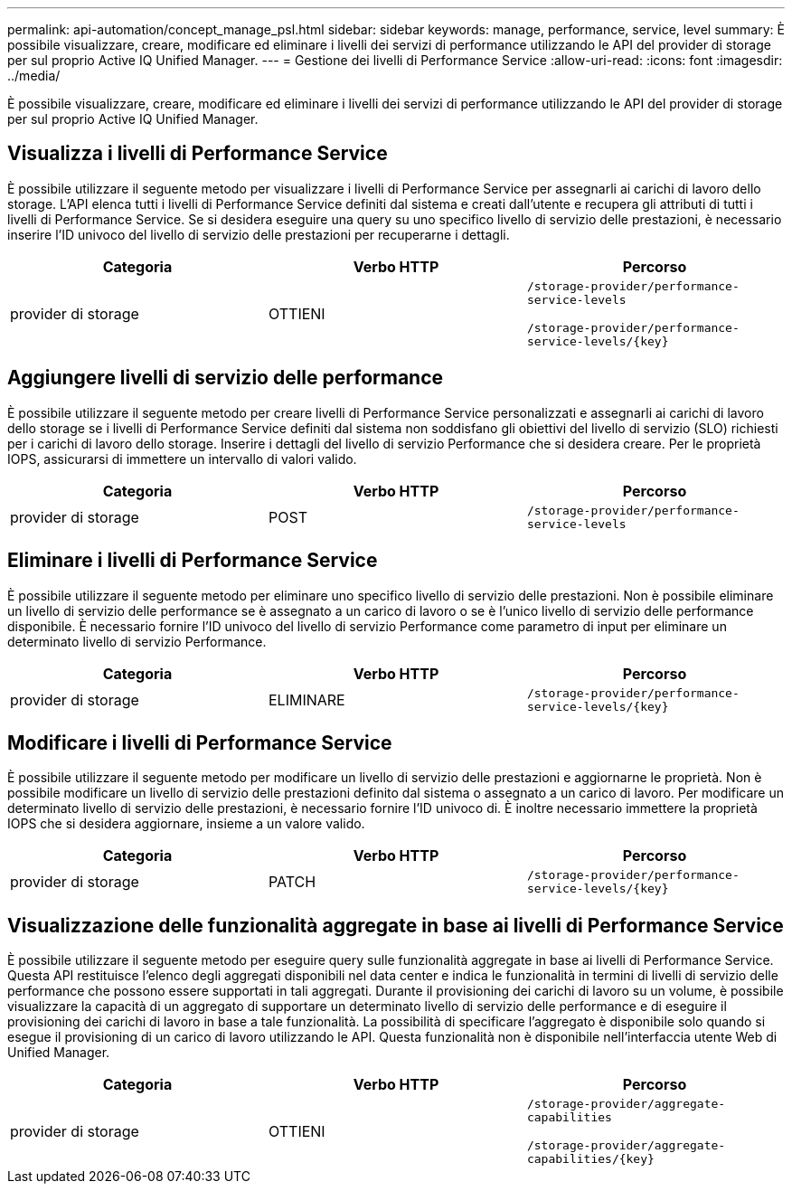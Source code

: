 ---
permalink: api-automation/concept_manage_psl.html 
sidebar: sidebar 
keywords: manage, performance, service, level 
summary: È possibile visualizzare, creare, modificare ed eliminare i livelli dei servizi di performance utilizzando le API del provider di storage per sul proprio Active IQ Unified Manager. 
---
= Gestione dei livelli di Performance Service
:allow-uri-read: 
:icons: font
:imagesdir: ../media/


[role="lead"]
È possibile visualizzare, creare, modificare ed eliminare i livelli dei servizi di performance utilizzando le API del provider di storage per sul proprio Active IQ Unified Manager.



== Visualizza i livelli di Performance Service

È possibile utilizzare il seguente metodo per visualizzare i livelli di Performance Service per assegnarli ai carichi di lavoro dello storage. L'API elenca tutti i livelli di Performance Service definiti dal sistema e creati dall'utente e recupera gli attributi di tutti i livelli di Performance Service. Se si desidera eseguire una query su uno specifico livello di servizio delle prestazioni, è necessario inserire l'ID univoco del livello di servizio delle prestazioni per recuperarne i dettagli.

[cols="3*"]
|===
| Categoria | Verbo HTTP | Percorso 


 a| 
provider di storage
 a| 
OTTIENI
 a| 
`/storage-provider/performance-service-levels`

`/storage-provider/performance-service-levels/\{key}`

|===


== Aggiungere livelli di servizio delle performance

È possibile utilizzare il seguente metodo per creare livelli di Performance Service personalizzati e assegnarli ai carichi di lavoro dello storage se i livelli di Performance Service definiti dal sistema non soddisfano gli obiettivi del livello di servizio (SLO) richiesti per i carichi di lavoro dello storage. Inserire i dettagli del livello di servizio Performance che si desidera creare. Per le proprietà IOPS, assicurarsi di immettere un intervallo di valori valido.

[cols="3*"]
|===
| Categoria | Verbo HTTP | Percorso 


 a| 
provider di storage
 a| 
POST
 a| 
`/storage-provider/performance-service-levels`

|===


== Eliminare i livelli di Performance Service

È possibile utilizzare il seguente metodo per eliminare uno specifico livello di servizio delle prestazioni. Non è possibile eliminare un livello di servizio delle performance se è assegnato a un carico di lavoro o se è l'unico livello di servizio delle performance disponibile. È necessario fornire l'ID univoco del livello di servizio Performance come parametro di input per eliminare un determinato livello di servizio Performance.

[cols="3*"]
|===
| Categoria | Verbo HTTP | Percorso 


 a| 
provider di storage
 a| 
ELIMINARE
 a| 
`/storage-provider/performance-service-levels/\{key}`

|===


== Modificare i livelli di Performance Service

È possibile utilizzare il seguente metodo per modificare un livello di servizio delle prestazioni e aggiornarne le proprietà. Non è possibile modificare un livello di servizio delle prestazioni definito dal sistema o assegnato a un carico di lavoro. Per modificare un determinato livello di servizio delle prestazioni, è necessario fornire l'ID univoco di. È inoltre necessario immettere la proprietà IOPS che si desidera aggiornare, insieme a un valore valido.

[cols="3*"]
|===
| Categoria | Verbo HTTP | Percorso 


 a| 
provider di storage
 a| 
PATCH
 a| 
`/storage-provider/performance-service-levels/\{key}`

|===


== Visualizzazione delle funzionalità aggregate in base ai livelli di Performance Service

È possibile utilizzare il seguente metodo per eseguire query sulle funzionalità aggregate in base ai livelli di Performance Service. Questa API restituisce l'elenco degli aggregati disponibili nel data center e indica le funzionalità in termini di livelli di servizio delle performance che possono essere supportati in tali aggregati. Durante il provisioning dei carichi di lavoro su un volume, è possibile visualizzare la capacità di un aggregato di supportare un determinato livello di servizio delle performance e di eseguire il provisioning dei carichi di lavoro in base a tale funzionalità. La possibilità di specificare l'aggregato è disponibile solo quando si esegue il provisioning di un carico di lavoro utilizzando le API. Questa funzionalità non è disponibile nell'interfaccia utente Web di Unified Manager.

[cols="3*"]
|===
| Categoria | Verbo HTTP | Percorso 


 a| 
provider di storage
 a| 
OTTIENI
 a| 
`/storage-provider/aggregate-capabilities`

`/storage-provider/aggregate-capabilities/\{key}`

|===